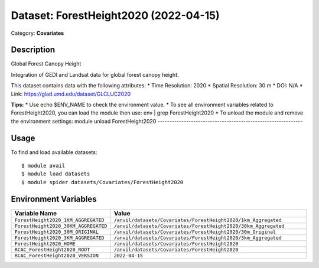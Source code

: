 ======================================
Dataset: ForestHeight2020 (2022-04-15)
======================================

Category: **Covariates**

Description
-----------

Global Forest Canopy Height

Integration of GEDI and Landsat data for global forest canopy height.

This dataset contains data with the following attributes:
* Time Resolution: 2020
* Spatial Resolution: 30 m
* DOI: N/A
* Link: https://glad.umd.edu/dataset/GLCLUC2020

**Tips:**
* Use echo $ENV_NAME to check the environment value.
* To see all environment variables related to ForestHeight2020, you can load the module then use: env | grep ForestHeight2020
* To unload the module and remove the environment settings: module unload ForestHeight2020
-------------------------------------------------------------

Usage
-----

To find and load available datasets::

    $ module avail
    $ module load datasets
    $ module spider datasets/Covariates/ForestHeight2020

Environment Variables
-------------------

.. list-table::
   :header-rows: 1
   :widths: 25 75

   * - **Variable Name**
     - **Value**
   * - ``ForestHeight2020_1KM_AGGREGATED``
     - ``/anvil/datasets/Covariates/ForestHeight2020/1km_Aggregated``
   * - ``ForestHeight2020_30KM_AGGREGATED``
     - ``/anvil/datasets/Covariates/ForestHeight2020/30km_Aggregated``
   * - ``ForestHeight2020_30M_ORIGINAL``
     - ``/anvil/datasets/Covariates/ForestHeight2020/30m_Original``
   * - ``ForestHeight2020_3KM_AGGREGATED``
     - ``/anvil/datasets/Covariates/ForestHeight2020/3km_Aggregated``
   * - ``ForestHeight2020_HOME``
     - ``/anvil/datasets/Covariates/ForestHeight2020``
   * - ``RCAC_ForestHeight2020_ROOT``
     - ``/anvil/datasets/Covariates/ForestHeight2020``
   * - ``RCAC_ForestHeight2020_VERSION``
     - ``2022-04-15``
